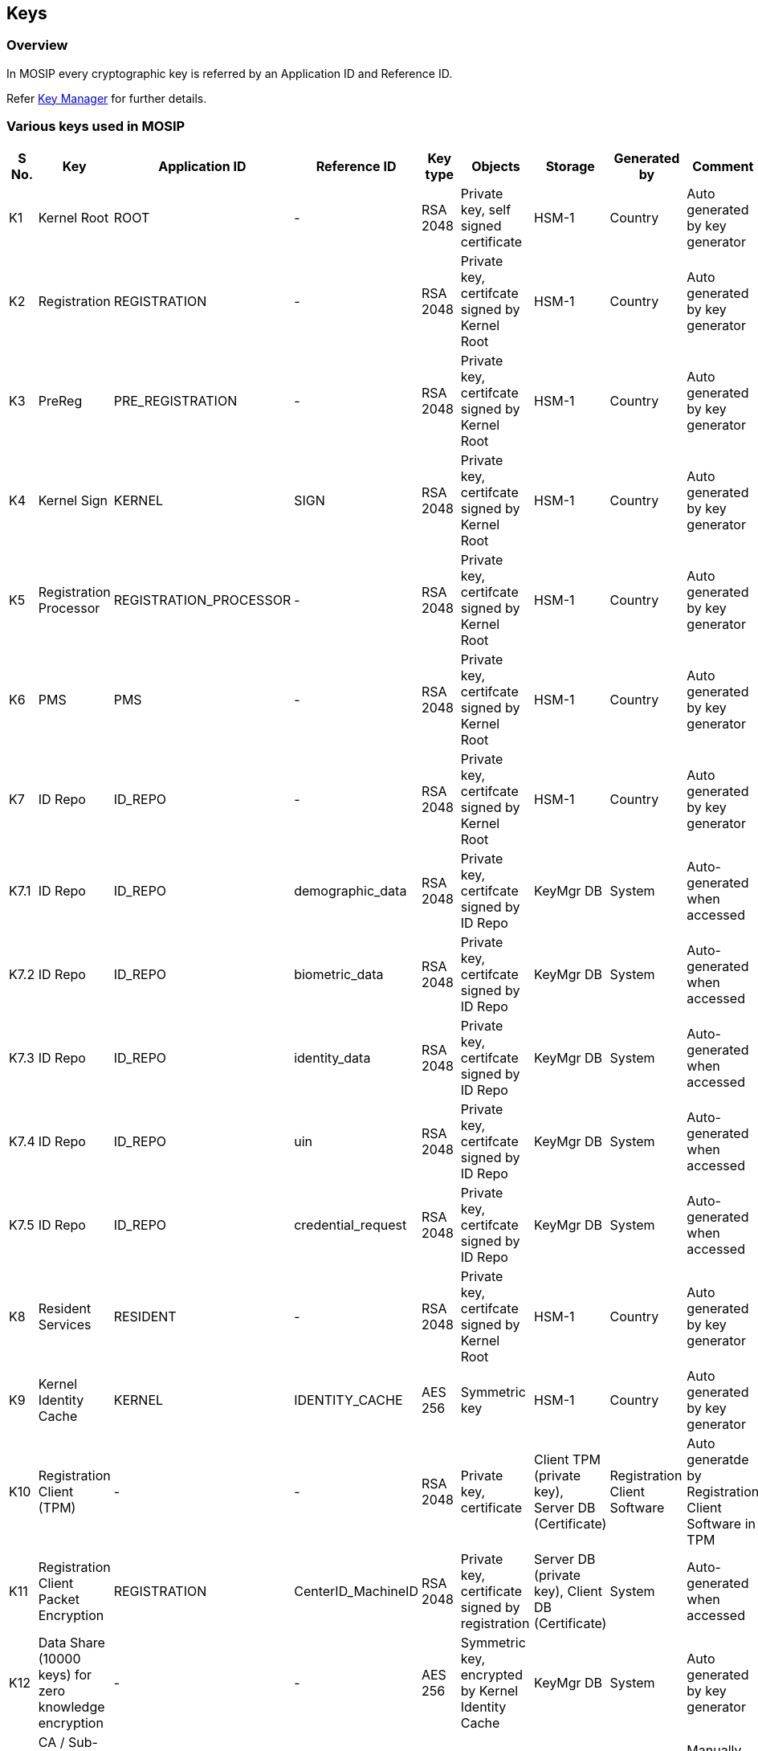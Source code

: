 == Keys

=== Overview

In MOSIP every cryptographic key is referred by an Application ID and
Reference ID.

Refer link:./[Key Manager] for further details.

=== Various keys used in MOSIP

[width="100%",cols="5%,18%,8%,6%,2%,17%,17%,9%,18%",options="header",]
|===
|S No. |Key |Application ID |Reference ID |Key type |Objects |Storage
|Generated by |Comment
|K1 |Kernel Root |ROOT |- |RSA 2048 |Private key, self signed
certificate |HSM-1 |Country |Auto generated by key generator

|K2 |Registration |REGISTRATION |- |RSA 2048 |Private key, certifcate
signed by Kernel Root |HSM-1 |Country |Auto generated by key generator

|K3 |PreReg |PRE++_++REGISTRATION |- |RSA 2048 |Private key, certifcate
signed by Kernel Root |HSM-1 |Country |Auto generated by key generator

|K4 |Kernel Sign |KERNEL |SIGN |RSA 2048 |Private key, certifcate signed
by Kernel Root |HSM-1 |Country |Auto generated by key generator

|K5 |Registration Processor |REGISTRATION++_++PROCESSOR |- |RSA 2048
|Private key, certifcate signed by Kernel Root |HSM-1 |Country |Auto
generated by key generator

|K6 |PMS |PMS |- |RSA 2048 |Private key, certifcate signed by Kernel
Root |HSM-1 |Country |Auto generated by key generator

|K7 |ID Repo |ID++_++REPO |- |RSA 2048 |Private key, certifcate signed
by Kernel Root |HSM-1 |Country |Auto generated by key generator

|K7.1 |ID Repo |ID++_++REPO |demographic++_++data |RSA 2048 |Private
key, certifcate signed by ID Repo |KeyMgr DB |System |Auto-generated
when accessed

|K7.2 |ID Repo |ID++_++REPO |biometric++_++data |RSA 2048 |Private key,
certifcate signed by ID Repo |KeyMgr DB |System |Auto-generated when
accessed

|K7.3 |ID Repo |ID++_++REPO |identity++_++data |RSA 2048 |Private key,
certifcate signed by ID Repo |KeyMgr DB |System |Auto-generated when
accessed

|K7.4 |ID Repo |ID++_++REPO |uin |RSA 2048 |Private key, certifcate
signed by ID Repo |KeyMgr DB |System |Auto-generated when accessed

|K7.5 |ID Repo |ID++_++REPO |credential++_++request |RSA 2048 |Private
key, certifcate signed by ID Repo |KeyMgr DB |System |Auto-generated
when accessed

|K8 |Resident Services |RESIDENT |- |RSA 2048 |Private key, certifcate
signed by Kernel Root |HSM-1 |Country |Auto generated by key generator

|K9 |Kernel Identity Cache |KERNEL |IDENTITY++_++CACHE |AES 256
|Symmetric key |HSM-1 |Country |Auto generated by key generator

|K10 |Registration Client (TPM) |- |- |RSA 2048 |Private key,
certificate |Client TPM (private key), Server DB (Certificate)
|Registration Client Software |Auto generatde by Registration Client
Software in TPM

|K11 |Registration Client Packet Encryption |REGISTRATION
|CenterID++_++MachineID |RSA 2048 |Private key, certificate signed by
registration |Server DB (private key), Client DB (Certificate) |System
|Auto-generated when accessed

|K12 |Data Share (10000 keys) for zero knowledge encryption |- |- |AES
256 |Symmetric key, encrypted by Kernel Identity Cache |KeyMgr DB
|System |Auto generated by key generator

|K13 |CA / Sub-CA certificates |- |- |X.509 |Certificates |PMS DB |CA
|Manually Uploaded

|K14 |link:keys.md#Partner-keys[Partner certificates] |PARTNER
|PartnerID |X.509 |Certificates signed by CA |PMS DB |Partners |Manually
Uploaded

|K15 |IDA Root |ROOT |- |RSA 2048 |Private key, self signed certificate
|HSM-2 |Country |Auto generated by key generator

|K16 |IDA |IDA |- |RSA 2048 |Private key, certificate signed by IDA Root
|HSM-2 |Country/IDA Partner |Auto generated by key generator

|K17 |IDA Sign |IDA |SIGN |RSA 2048 |Private key, certificate signed by
IDA Root |HSM-2 |Country |Auto generated by key generator

|K18 |IDA Identity Cache |IDA |IDENTITY++_++CACHE |AES 256 |Symmetric
key |HSM-2 |Country |Auto generated by key generator

|K19 |IDA Internal |IDA |INTERNAL |RSA 2048 |Private key, certificate
signed by IDA |IDA DB |System |Auto-generated when accessed

|K20 |IDA Partner |IDA |PARTNER |RSA 2048 |Private key, certificate
signed by IDA |IDA DB |System |Auto-generated when accessed

|K21 |IDA FIR |IDA |FIR |RSA 2048 |Private key, certificate signed by
IDA |IDA DB |System |Auto-generated when accessed

|K22 |IDA Cred Service |IDA |CRED++_++SERVICE |RSA 2048 |Private key,
certificate signed by IDA |IDA DB |System |Auto-generated when accessed
|===

=== Partner keys

[width="100%",cols="5%,21%,9%,36%,9%,20%",options="header",]
|===
|SNo. |Partners |Application ID |ReferenceID |Partner Domain |Partner
Type Code
|PK1 |ABIS |PARTNER |mpartner-default-abis (or partner ID) |AUTH
|ABIS++_++Partner

|PK2 |Device Providers |PARTNER |Partner ID |DEVICE |Device++_++Provider

|PK3 |Print Service Provider |PARTNER |mpartner-default-print (or
partner ID) |AUTH |Credential++_++Partner

|PK4 |Auth Providers or Relying Party |PARTNER |Partner ID |AUTH
|Auth++_++Partner

|PK5 |FTM Providers (per Chip Model) |PARTNER |Partner ID |FTM
|FTM++_++Provider

|PK6 |MISP |PARTNER |Partner ID |AUTH |MISP++_++Partner

|PK7 |Manual Adjudicator |PARTNER |mpartner-default-manual-adjudication
(or partner ID) |AUTH |Manual++_++Adjudication

|PK8 |IDA system |PARTNER |mpartner-default-auth (or partner ID) |AUTH
|Online++_++Verification++_++Partner

|PK9 |Resident Services |PARTNER |mpartner-default-resident (or partner
ID) |AUTH |Credential++_++Partner
|===

=== Device specific keys

[width="100%",cols="4%,15%,2%,16%,16%,19%,28%",options="header",]
|===
|S No. |Key |Key type |Objects |Storage |Generated by |Comment
|DKL0 |Device key link:../../../broken-reference/[SBI CL 1.0] |RSA 2048
|Private key, self signed certificate |Host machine TPM/key store
|link:../../../secure-biometric-interface/#sbi-service[SBI Service]
|Auto generated by SBI Service

|DKL1 |Device key link:../../../broken-reference/[SBI CL2.0] |RSA 2048
|Private key, self signed certificate
|link:../../supporting-components/biometrics/ftm.md[FTM] |SBI Service
|Auto generated by SBI Service

|FK1 |FTM key |RSA 2048 |Private key, FTM Provider issued certificate
|FTM |FTM
|link:../../support-systems/partner-management-services/partners.md#partner-types[FTM
Provider]

|DE1 |Biometric encryption random session key |AES++>++=256 |No storage,
key is created with TRNG/DRBG inside FTM |FTM | |

|FK2 |Secure boot |RSA++>++=256 |Private key, self signed certificate
|FTM |FTM Provider |Key never leaves FTM
|===
